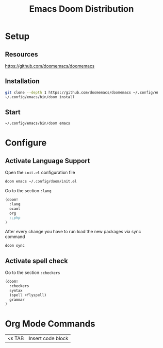 #+title: Emacs Doom Distribution

* Setup

** Resources

https://github.com/doomemacs/doomemacs

** Installation

#+begin_src bash
  git clone --depth 1 https://github.com/doomemacs/doomemacs ~/.config/emacs
  ~/.config/emacs/bin/doom install
#+end_src

** Start

#+begin_src bash
  ~/.config/emacs/bin/doom emacs
#+end_src

* Configure

** Activate Language Support

Open the ~init.el~ configuration file
#+begin_src bash
doom emacs ~/.config/doom/init.el
#+end_src

Go to the section ~:lang~
#+begin_src emacs-lisp
(doom!
  :lang
  ocaml
  org
  ;;php
)
#+end_src

After every change you have to run load the new packages via sync command

#+begin_src bash
doom sync
#+end_src

** Activate spell check

Go to the section ~:checkers~
#+begin_src emacs-lisp
(doom!
  :checkers
  syntax
  (spell +flyspell)
  grammar
)
#+end_src

* Org Mode Commands

| <s TAB  | Insert code block    |
